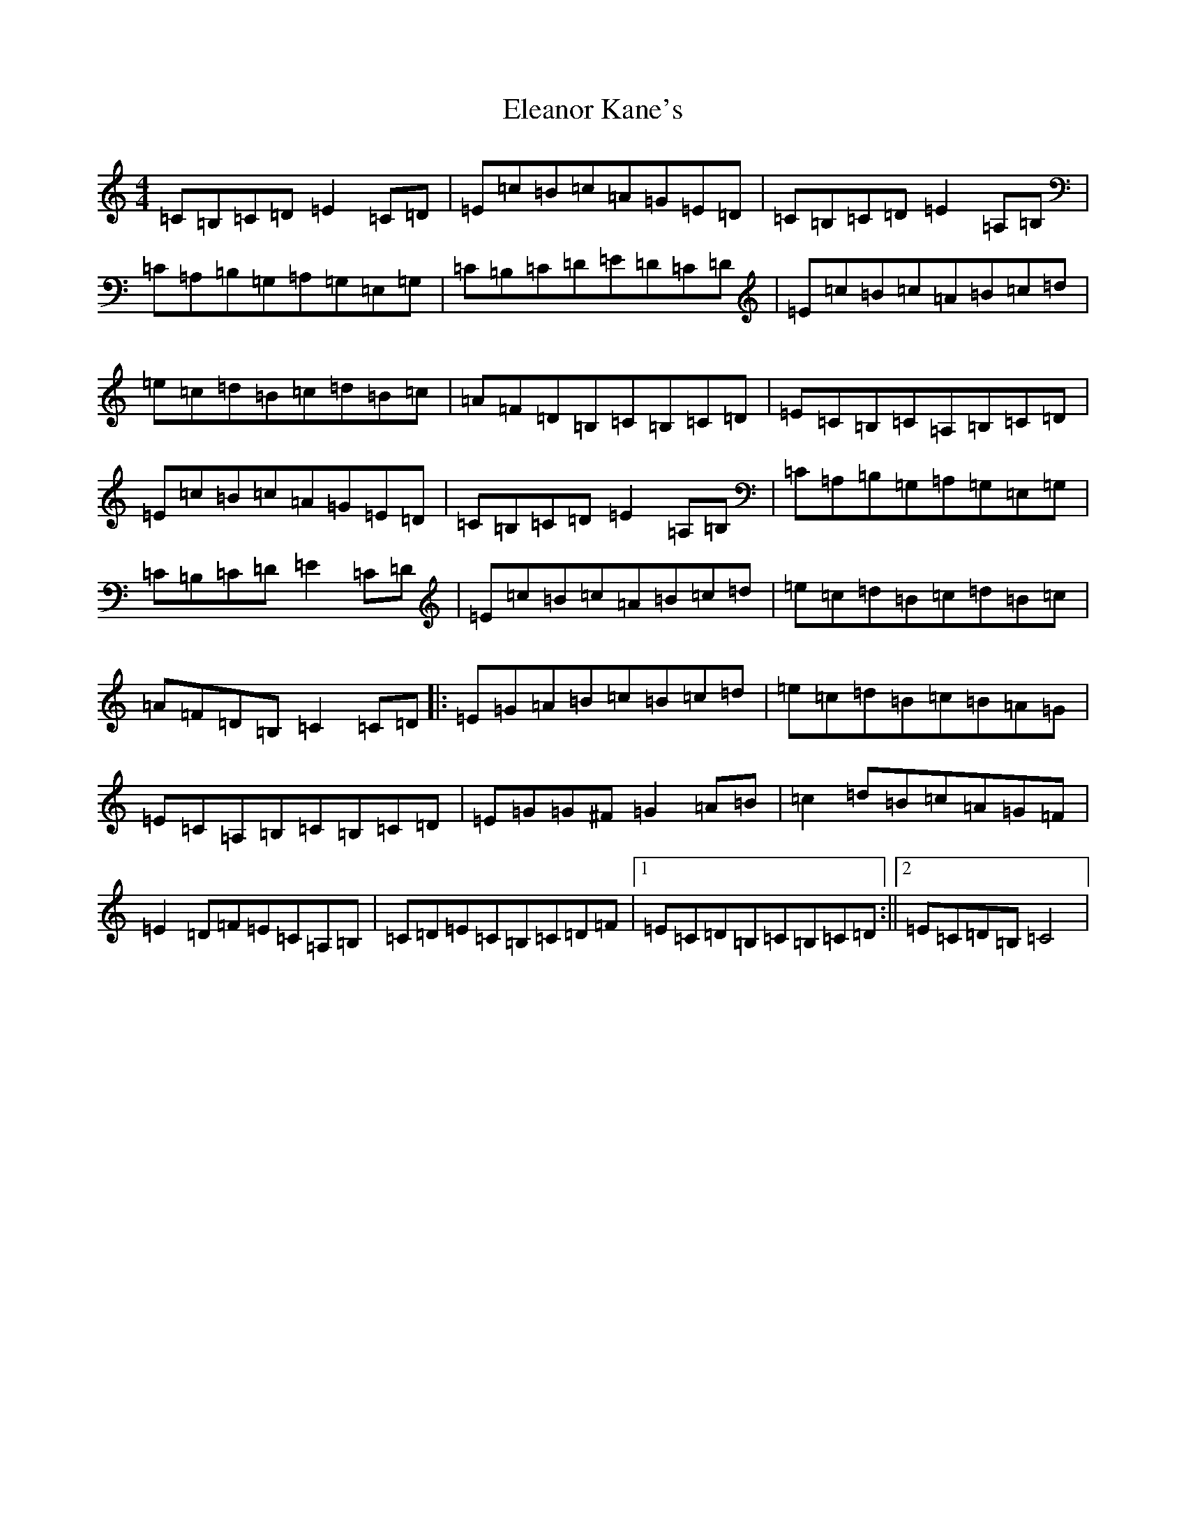 X: 6083
T: Eleanor Kane's
S: https://thesession.org/tunes/3797#setting3797
R: reel
M:4/4
L:1/8
K: C Major
=C=B,=C=D=E2=C=D|=E=c=B=c=A=G=E=D|=C=B,=C=D=E2=A,=B,|=C=A,=B,=G,=A,=G,=E,=G,|=C=B,=C=D=E=D=C=D|=E=c=B=c=A=B=c=d|=e=c=d=B=c=d=B=c|=A=F=D=B,=C=B,=C=D|=E=C=B,=C=A,=B,=C=D|=E=c=B=c=A=G=E=D|=C=B,=C=D=E2=A,=B,|=C=A,=B,=G,=A,=G,=E,=G,|=C=B,=C=D=E2=C=D|=E=c=B=c=A=B=c=d|=e=c=d=B=c=d=B=c|=A=F=D=B,=C2=C=D|:=E=G=A=B=c=B=c=d|=e=c=d=B=c=B=A=G|=E=C=A,=B,=C=B,=C=D|=E=G=G^F=G2=A=B|=c2=d=B=c=A=G=F|=E2=D=F=E=C=A,=B,|=C=D=E=C=B,=C=D=F|1=E=C=D=B,=C=B,=C=D:||2=E=C=D=B,=C4|